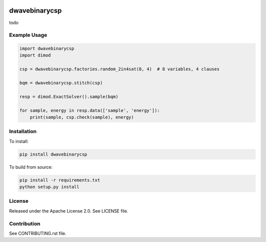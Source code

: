 .. image:: https://img.shields.io/pypi/v/dwavebinarycsp.svg
    :target: https://pypi.python.org/pypi/dwavebinarycsp

.. image:: https://coveralls.io/repos/github/dwavesystems/dwavebinarycsp/badge.svg?branch=master
    :target: https://coveralls.io/github/dwavesystems/dwavebinarycsp?branch=master

.. image:: https://readthedocs.org/projects/dwavebinarycsp/badge/?version=latest
    :target: http://dwavebinarycsp.readthedocs.io/en/latest/?badge=latest

.. image:: https://circleci.com/gh/arcondello/dwavebinarycsp.svg?style=svg
    :target: https://circleci.com/gh/arcondello/dwavebinarycsp

.. index-start-marker

dwavebinarycsp
========

todo

Example Usage
-------------

.. code-block:: python

    import dwavebinarycsp
    import dimod

    csp = dwavebinarycsp.factories.random_2in4sat(8, 4)  # 8 variables, 4 clauses

    bqm = dwavebinarycsp.stitch(csp)

    resp = dimod.ExactSolver().sample(bqm)

    for sample, energy in resp.data(['sample', 'energy']):
        print(sample, csp.check(sample), energy)

.. index-end-marker

Installation
------------

.. installation-start-marker

To install:

.. code-block:: bash

    pip install dwavebinarycsp

To build from source:

.. code-block:: bash
    
    pip install -r requirements.txt
    python setup.py install

.. installation-end-marker

License
-------

Released under the Apache License 2.0. See LICENSE file.

Contribution
------------

See CONTRIBUTING.rst file.
